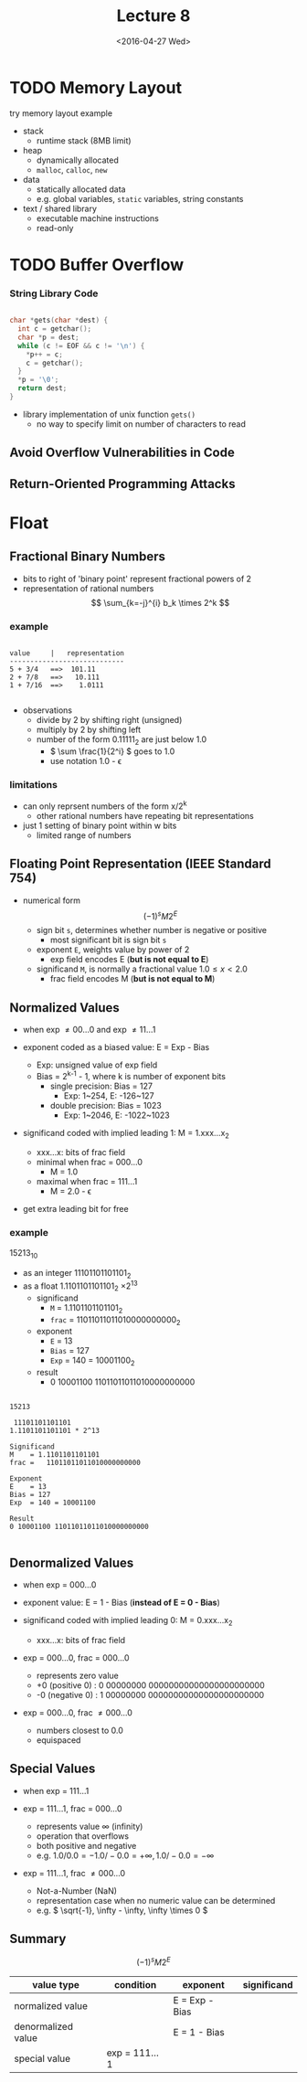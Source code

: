 #+TITLE: Lecture 8
#+DATE: <2016-04-27 Wed>
#+OPTIONS: author:nil


* TODO Memory Layout
try memory layout example

 - stack
   - runtime stack (8MB limit)
 - heap
   - dynamically allocated
   - =malloc=, =calloc=, =new=
 - data
   - statically allocated data
   - e.g. global variables, =static= variables, string constants
 - text / shared library
   - executable machine instructions
   - read-only


#+ATTR_HTML: :width 100px
#+ATTR_LATEX: :width 100px
[[./res/memory_layout.png]]


* TODO Buffer Overflow

*** String Library Code

#+BEGIN_SRC C

  char *gets(char *dest) {
    int c = getchar();
    char *p = dest;
    while (c != EOF && c != '\n') {
      *p++ = c;
      c = getchar();
    }
    *p = '\0';
    return dest;
  }

#+END_SRC

 - library implementation of unix function =gets()=
   - no way to specify limit on number of characters to read


** Avoid Overflow Vulnerabilities in Code


** Return-Oriented Programming Attacks


#+BEGIN_COMMENT

#+BEGIN_SRC C

  typedef struct {
    int a[2];
    double d;
  } struct_t;

  double fun(int i) {
    volatile struct_t s;
    s.d = 3.14;
    s.a[i] = 1073741824;
    return s.d;
  }

#+END_SRC

#+END_COMMENT

* Float

** Fractional Binary Numbers

#+ATTR_HTML: :width 500px
[[./res/fractional_binary_number.png]]

 - bits to right of 'binary point' represent fractional powers of 2
 - representation of rational numbers
   $$ \sum_{k=-j}^{i} b_k \times 2^k $$

*** example

#+BEGIN_EXAMPLE

value     |   representation
----------------------------
5 + 3/4   ==>  101.11
2 + 7/8   ==>   10.111
1 + 7/16  ==>    1.0111

#+END_EXAMPLE

 - observations
   - divide by 2 by shifting right (unsigned)
   - multiply by 2 by shifting left
   - number of the form 0.11111_{2} are just below 1.0
     - \( \sum \frac{1}{2^i} \) goes to 1.0
     - use notation 1.0 - \epsilon

*** limitations

 - can only reprsent numbers of the form x/2^{k}
   - other rational numbers have repeating bit representations
 - just 1 setting of binary point within w bits
   - limited range of numbers


** Floating Point Representation (IEEE Standard 754)

 - numerical form \[ (-1)^{s} M 2^{E} \]
   - sign bit    =s=, determines whether number is negative or positive
     - most significant bit is sign bit =s=
   - exponent    =E=, weights value by power of 2
     - exp field encodes E (*but is not equal to E*)
   - significand =M=, is normally a fractional value \( 1.0 \leq x < 2.0 \)
     - frac field encodes M (*but is not equal to M*)

#+ATTR_HTML: :width 500px
[[./res/single_precision.png]]

#+ATTR_HTML: :width 500px
[[./res/double_precision.png]]


** Normalized Values

 - when exp \neq 00...0 and exp \neq 11...1

 - exponent coded as a biased value: E = Exp - Bias
   - Exp: unsigned value of exp field
   - Bias = 2^{k-1} - 1, where k is number of exponent bits
     - single precision: Bias = 127
       - Exp: 1~254, E: -126~127
     - double precision: Bias = 1023
       - Exp: 1~2046, E: -1022~1023

 - significand coded with implied leading 1: M = 1.xxx...x_{2}
   - xxx...x: bits of frac field
   - minimal when frac = 000...0
     - M = 1.0
   - maximal when frac = 111...1
     - M = 2.0 - \epsilon
 - get extra leading bit for free

*** example

15213_{10}

 - as an integer 11101101101101_{2}
 - as a float 1.1101101101101_{2} \times 2^{13}
   - significand
     - =M= = 1.1101101101101_{2}
     - =frac= = 11011011011010000000000_{2}
   - exponent
     - =E= = 13
     - =Bias= = 127
     - =Exp= = 140 = 10001100_{2}
   - result
     - 0 10001100 11011011011010000000000

#+BEGIN_EXAMPLE

15213

 11101101101101
1.1101101101101 * 2^13

Significand
M    = 1.1101101101101
frac =   11011011011010000000000

Exponent
E    = 13
Bias = 127
Exp  = 140 = 10001100

Result
0 10001100 11011011011010000000000

#+END_EXAMPLE


** Denormalized Values

 - when exp = 000...0

 - exponent value: E = 1 - Bias  (*instead of E = 0 - Bias*)

 - significand coded with implied leading 0: M = 0.xxx...x_{2}
   - xxx...x: bits of frac field

 - exp = 000...0, frac = 000...0
   - represents zero value
   - +0 (positive 0) : 0 00000000 00000000000000000000000
   - -0 (negative 0) : 1 00000000 00000000000000000000000
 - exp = 000...0, frac \neq 000...0
   - numbers closest to 0.0
   - equispaced


** Special Values

 - when exp = 111...1

 - exp = 111...1, frac = 000...0
   - represents value \infty (infinity)
   - operation that overflows
   - both positive and negative
   - e.g. \( 1.0/0.0 = -1.0/-0.0 = +\infty, 1.0/-0.0 = -\infty \)

 - exp = 111...1, frac \neq 000...0
   - Not-a-Number (NaN)
   - representation case when no numeric value can be determined
   - e.g. \( \sqrt{-1}, \infty - \infty, \infty \times 0 \)


** Summary

#+ATTR_HTML: :width 500px
[[./res/floating_point_encoding.png]]

\[ (-1)^{s} M 2^{E} \]

| value type         | condition     | exponent       | significand |
|--------------------+---------------+----------------+-------------|
| normalized value   |               | E = Exp - Bias |             |
|--------------------+---------------+----------------+-------------|
| denormalized value |               | E = 1 - Bias   |             |
|--------------------+---------------+----------------+-------------|
| special value      | exp = 111...1 |                |             |
